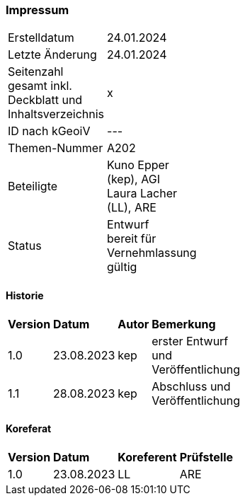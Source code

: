 === Impressum

[width="20%"]
|=======
|Erstelldatum |  24.01.2024
|Letzte Änderung | 24.01.2024
| Seitenzahl gesamt inkl. Deckblatt und Inhaltsverzeichnis | x
| ID nach kGeoiV | --- 
| Themen-Nummer | A202
| Beteiligte | Kuno Epper (kep), AGI + 
Laura Lacher (LL), ARE
| Status | Entwurf + 
bereit für Vernehmlassung +
gültig
|=======

==== Historie
[width="20%"]
|=======
| *Version* | *Datum* | *Autor* | *Bemerkung*
| 1.0 | 23.08.2023 | kep | erster Entwurf und Veröffentlichung
| 1.1 | 28.08.2023 | kep | Abschluss und Veröffentlichung
|=======

==== Koreferat
[width="20%"]
|=======
| *Version* | *Datum* | *Koreferent* | *Prüfstelle*
| 1.0 | 23.08.2023 | LL | ARE
|=======

